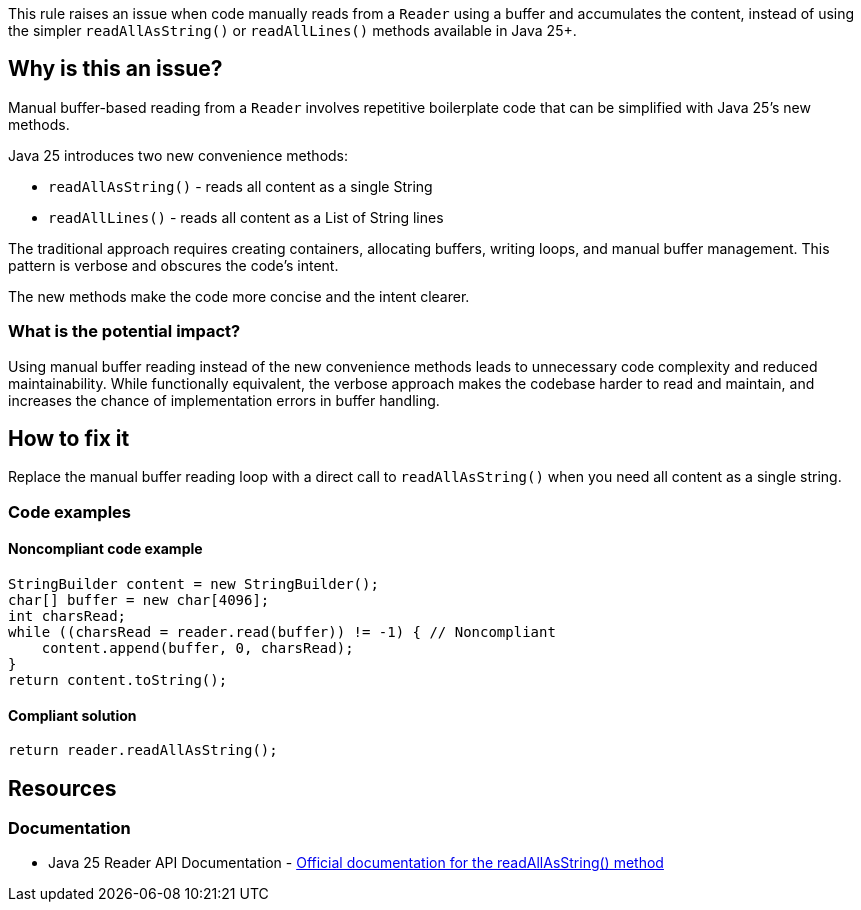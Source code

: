 This rule raises an issue when code manually reads from a `Reader` using a buffer and accumulates the content, instead of using the simpler `readAllAsString()` or `readAllLines()` methods available in Java 25+.

== Why is this an issue?

Manual buffer-based reading from a `Reader` involves repetitive boilerplate code that can be simplified with Java 25's new methods.

Java 25 introduces two new convenience methods:

* `readAllAsString()` - reads all content as a single String
* `readAllLines()` - reads all content as a List of String lines

The traditional approach requires creating containers, allocating buffers, writing loops, and manual buffer management. This pattern is verbose and obscures the code's intent.

The new methods make the code more concise and the intent clearer.

=== What is the potential impact?

Using manual buffer reading instead of the new convenience methods leads to unnecessary code complexity and reduced maintainability. While functionally equivalent, the verbose approach makes the codebase harder to read and maintain, and increases the chance of implementation errors in buffer handling.

== How to fix it

Replace the manual buffer reading loop with a direct call to `readAllAsString()` when you need all content as a single string.

=== Code examples

==== Noncompliant code example

[source,java,diff-id=1,diff-type=noncompliant]
----
StringBuilder content = new StringBuilder();
char[] buffer = new char[4096];
int charsRead;
while ((charsRead = reader.read(buffer)) != -1) { // Noncompliant
    content.append(buffer, 0, charsRead);
}
return content.toString();
----

==== Compliant solution

[source,java,diff-id=1,diff-type=compliant]
----
return reader.readAllAsString();
----

== Resources

=== Documentation

 * Java 25 Reader API Documentation - https://docs.oracle.com/en/java/javase/25/docs/api/java.base/java/io/Reader.html#readAllAsString()[Official documentation for the readAllAsString() method]
